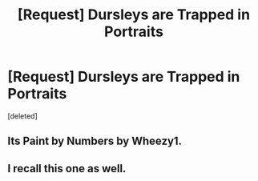 #+TITLE: [Request] Dursleys are Trapped in Portraits

* [Request] Dursleys are Trapped in Portraits
:PROPERTIES:
:Score: 8
:DateUnix: 1471762523.0
:DateShort: 2016-Aug-21
:FlairText: Request
:END:
[deleted]


** Its Paint by Numbers by Wheezy1.
:PROPERTIES:
:Author: smurph26
:Score: 3
:DateUnix: 1471799160.0
:DateShort: 2016-Aug-21
:END:


** I recall this one as well.
:PROPERTIES:
:Author: 944tim
:Score: 1
:DateUnix: 1471798469.0
:DateShort: 2016-Aug-21
:END:
